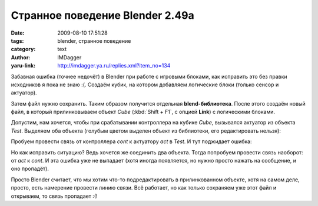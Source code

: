 Странное поведение Blender 2.49a
================================
:date: 2009-08-10 17:51:28
:tags: blender, странное поведение
:category: text
:author: IMDagger
:yaru-link: http://imdagger.ya.ru/replies.xml?item_no=134

Забавная ошибка (точнее недочёт) в Blender при работе с игровыми
блоками, как исправить это без правки исходников я пока не знаю :(.
Создаём кубик, на котором добавляем логические блоки (только сенсор и
актуатор).

Затем файл нужно сохранить. Таким образом получится отдельная
**blend-библиотека**. После этого создаём новый файл, в который
прилинковываем объект *Cube* (:kbd:`Shift + F1`, с опцией **Link**) с
логическими блоками.

.. class:: text-center

|image0|

Допустим, нам хочется, чтобы при срабатывании контроллера на кубике
*Cube*, вызывался актуатор из объекта *Test*. Выделяем оба объекта
(голубым цветом выделен объект из библиотеки, его редактировать нельзя):

.. class:: text-center

|image1|

Пробуем провести связь от контроллера *cont* к актуатору *act* в
*Test*. И тут поджидает ошибка:

.. class:: text-center

|image2|

Но как исправить ситуацию? Ведь хочется же соединить два объекта.
Тогда попробуем провести связь наоборот: от *act* к *cont*. И эта ошибка
уже не выпадает (хотя иногда появляется, но нужно просто нажать на
сообщение, и оно пропадёт).

.. class:: text-center

|image3|

Просто Blender считает, что мы хотим что-то подредактировать в
прилинкованном объекте, хотя на самом деле, просто, есть намерение
провести линию связи. Всё работает, но как только сохраняем уже этот
файл и открываем, то связь пропадает :(!

.. |image0| image:: http://img-fotki.yandex.ru/get/3609/imdagger.3/0_10afb_15b79523_L
   :target: http://fotki.yandex.ru/users/imdagger/view/68347/
.. |image1| image:: http://img-fotki.yandex.ru/get/3609/imdagger.3/0_10afc_b99af12_L
   :target: http://fotki.yandex.ru/users/imdagger/view/68348/
.. |image2| image:: http://img-fotki.yandex.ru/get/3508/imdagger.3/0_10afd_bfd51e41_L
   :target: http://fotki.yandex.ru/users/imdagger/view/68349/
.. |image3| image:: http://img-fotki.yandex.ru/get/3610/imdagger.3/0_10afe_b3128bed_L
   :target: http://fotki.yandex.ru/users/imdagger/view/68350/
